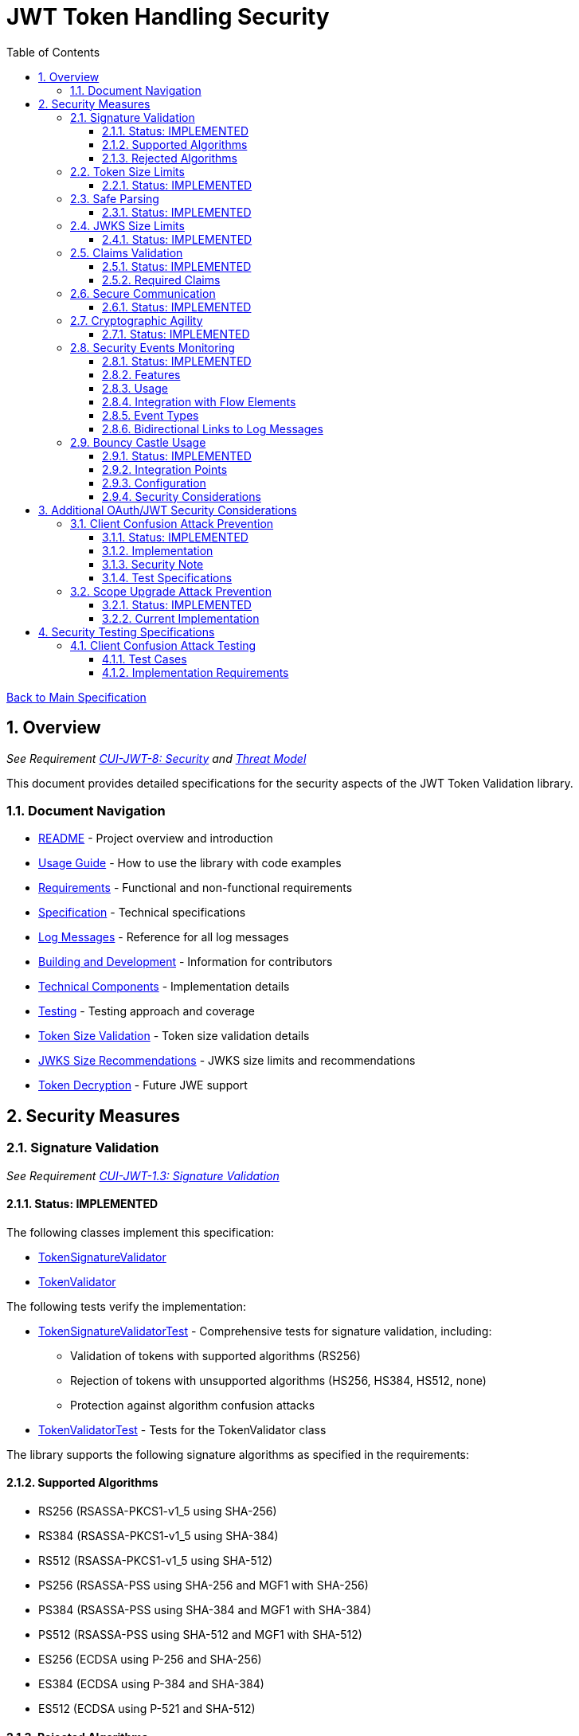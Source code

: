 = JWT Token Handling Security
:toc:
:toclevels: 3
:toc-title: Table of Contents
:sectnums:

link:../Specification.adoc[Back to Main Specification]

== Overview
_See Requirement link:../Requirements.adoc#CUI-JWT-8[CUI-JWT-8: Security] and link:../threat-model/Threat-Model.adoc[Threat Model]_

This document provides detailed specifications for the security aspects of the JWT Token Validation library.

=== Document Navigation

* link:../../README.adoc[README] - Project overview and introduction
* link:../Usage.adoc[Usage Guide] - How to use the library with code examples
* link:../Requirements.adoc[Requirements] - Functional and non-functional requirements
* link:../Specification.adoc[Specification] - Technical specifications
* link:../LogMessages.adoc[Log Messages] - Reference for all log messages
* link:../Build.adoc[Building and Development] - Information for contributors
* link:technical-components.adoc[Technical Components] - Implementation details
* link:testing.adoc[Testing] - Testing approach and coverage
* link:token-size-validation.adoc[Token Size Validation] - Token size validation details
* link:jwks-size-recommendations.adoc[JWKS Size Recommendations] - JWKS size limits and recommendations
* link:token-decryption.adoc[Token Decryption] - Future JWE support

== Security Measures

=== Signature Validation
_See Requirement link:../Requirements.adoc#CUI-JWT-1.3[CUI-JWT-1.3: Signature Validation]_

==== Status: IMPLEMENTED

The following classes implement this specification:

* link:../../src/main/java/de/cuioss/jwt/validation/pipeline/TokenSignatureValidator.java[TokenSignatureValidator]
* link:../../src/main/java/de/cuioss/jwt/validation/TokenValidator.java[TokenValidator]

The following tests verify the implementation:

* link:../../src/test/java/de/cuioss/jwt/validation/pipeline/TokenSignatureValidatorTest.java[TokenSignatureValidatorTest] - Comprehensive tests for signature validation, including:
** Validation of tokens with supported algorithms (RS256)
** Rejection of tokens with unsupported algorithms (HS256, HS384, HS512, none)
** Protection against algorithm confusion attacks
* link:../../src/test/java/de/cuioss/jwt/validation/TokenValidatorTest.java[TokenValidatorTest] - Tests for the TokenValidator class

The library supports the following signature algorithms as specified in the requirements:

==== Supported Algorithms

* RS256 (RSASSA-PKCS1-v1_5 using SHA-256)
* RS384 (RSASSA-PKCS1-v1_5 using SHA-384)
* RS512 (RSASSA-PKCS1-v1_5 using SHA-512)
* PS256 (RSASSA-PSS using SHA-256 and MGF1 with SHA-256)
* PS384 (RSASSA-PSS using SHA-384 and MGF1 with SHA-384)
* PS512 (RSASSA-PSS using SHA-512 and MGF1 with SHA-512)
* ES256 (ECDSA using P-256 and SHA-256)
* ES384 (ECDSA using P-384 and SHA-384)
* ES512 (ECDSA using P-521 and SHA-512)

==== Rejected Algorithms

The following algorithms are explicitly rejected for security reasons:

* HS256 (HMAC using SHA-256)
* HS384 (HMAC using SHA-384)
* HS512 (HMAC using SHA-512)
* None (Unsecured JWT)

Refer to the implementation and associated JavaDoc for detailed behavior.

=== Token Size Limits
_See Requirement link:../Requirements.adoc#CUI-JWT-8.1[CUI-JWT-8.1: Token Size Limits]_

==== Status: IMPLEMENTED

To prevent denial of service attacks, the library enforces a maximum token size of 8KB.

For detailed information about token size validation, including implementation details, usage examples, and testing strategy, please refer to the link:token-size-validation.adoc[Token Size Validation] document.

=== Safe Parsing
_See Requirement link:../Requirements.adoc#CUI-JWT-8.2[CUI-JWT-8.2: Safe Parsing]_

==== Status: IMPLEMENTED

The following classes implement this specification:

* link:../../src/main/java/de/cuioss/jwt/validation/pipeline/NonValidatingJwtParser.java[NonValidatingJwtParser]

The `NonValidatingJwtParser` class provides comprehensive safe parsing features to protect against common attacks such as memory exhaustion, stack overflow, and malformed input attacks.

For implementation details, see the JavaDoc of the link:../../src/main/java/de/cuioss/jwt/validation/pipeline/NonValidatingJwtParser.java[NonValidatingJwtParser] class.

The following tests verify the implementation:

* link:../../src/test/java/de/cuioss/jwt/validation/pipeline/NonValidatingJwtParserTest.java[NonValidatingJwtParserTest] - Comprehensive tests for the NonValidatingJwtParser class, including:
** Token size validation tests
** JSON depth limit tests
** Large JSON array handling tests
** Large JSON string handling tests
** JsonReaderFactory caching tests

These security measures protect against common attacks such as memory exhaustion, stack overflow, and malformed input attacks.

=== JWKS Size Limits
_See Requirement link:../Requirements.adoc#CUI-JWT-8.1[CUI-JWT-8.1: Token Size Limits] and link:../Requirements.adoc#CUI-JWT-8.2[CUI-JWT-8.2: Safe Parsing]_

==== Status: IMPLEMENTED

The following classes implement this specification:

* link:../../src/main/java/de/cuioss/jwt/validation/jwks/key/JWKSKeyLoader.java[JWKSKeyLoader]
* link:../../src/main/java/de/cuioss/jwt/validation/ParserConfig.java[ParserConfig]

To prevent denial of service attacks and memory exhaustion, the library enforces size limits on JWKS content. Based on research of typical JWKS sizes from major identity providers and industry standards, a default upper bound of 64 KB is recommended.

The `JWKSKeyLoader` class checks the size of JWKS content against the maximum payload size configured in `ParserConfig` before parsing. If the content exceeds the limit, it logs a warning and returns an empty result.

For detailed information about JWKS size recommendations, including analysis of typical JWKS content sizes, industry standards, and implementation recommendations, please refer to the link:jwks-size-recommendations.adoc[JWKS Size Recommendations] document.

=== Claims Validation
_See Requirement link:../Requirements.adoc#CUI-JWT-8.4[CUI-JWT-8.4: Claims Validation]_

==== Status: IMPLEMENTED

The following classes implement this specification:

* link:../../src/main/java/de/cuioss/jwt/validation/pipeline/TokenClaimValidator.java[TokenClaimValidator]
* link:../../src/main/java/de/cuioss/jwt/validation/pipeline/TokenHeaderValidator.java[TokenHeaderValidator]
* link:../../src/main/java/de/cuioss/jwt/validation/IssuerConfig.java[IssuerConfig]

The library provides comprehensive validation for standard JWT claims as defined in RFC 7519.

==== Required Claims

* Issuer (iss) - validated by TokenHeaderValidator
* Subject (sub) - validated by TokenClaimValidator
* Expiration Time (exp) - validated by TokenClaimValidator
* Issued At (iat) - validated by TokenClaimValidator
* Not Before (nbf) - validated by TokenClaimValidator if present
* Audience (aud) - validated by TokenClaimValidator if expected audience is provided
* Authorized Party (azp) - validated by TokenClaimValidator if expected client ID is provided

For implementation details, see the JavaDoc of the link:../../src/main/java/de/cuioss/jwt/validation/pipeline/TokenClaimValidator.java[TokenClaimValidator] and link:../../src/main/java/de/cuioss/jwt/validation/pipeline/TokenHeaderValidator.java[TokenHeaderValidator] classes.

=== Secure Communication
_See Requirement link:../Requirements.adoc#CUI-JWT-8.3[CUI-JWT-8.3: Secure Communication]_

==== Status: IMPLEMENTED

The following classes implement this specification:

* link:../../src/main/java/de/cuioss/jwt/validation/jwks/http/HttpJwksLoader.java[HttpJwksLoader]
* link:../../src/main/java/de/cuioss/jwt/validation/security/SecureSSLContextProvider.java[SecureSSLContextProvider]

The library ensures secure communication for key retrieval by requiring TLS 1.2 or higher by default. The `SecureSSLContextProvider` class is an instance class that allows configuration of the minimum TLS version to be used. The `HttpJwksLoader` uses a builder pattern for creation, with the `SecureSSLContextProvider` instance as an optional parameter.

For implementation details, see the JavaDoc of the link:../../src/main/java/de/cuioss/jwt/validation/jwks/http/HttpJwksLoader.java[HttpJwksLoader] and link:../../src/main/java/de/cuioss/jwt/validation/security/SecureSSLContextProvider.java[SecureSSLContextProvider] classes.

Integration tests verify the implementation by connecting to a Keycloak server using HTTPS.

=== Cryptographic Agility
_See Requirement link:../Requirements.adoc#CUI-JWT-8.5[CUI-JWT-8.5: Cryptographic Agility]_

==== Status: IMPLEMENTED

The following classes implement this specification:

* link:../../src/main/java/de/cuioss/jwt/validation/security/AlgorithmPreferences.java[AlgorithmPreferences]
* link:../../src/main/java/de/cuioss/jwt/validation/security/JwkKeyHandler.java[JwkKeyHandler]
* link:../../src/main/java/de/cuioss/jwt/validation/jwks/key/KeyInfo.java[KeyInfo]
* link:../../src/main/java/de/cuioss/jwt/validation/jwks/JwksLoader.java[JwksLoader]
* link:../../src/main/java/de/cuioss/jwt/validation/jwks/key/JWKSKeyLoader.java[JWKSKeyLoader]
* link:../../src/main/java/de/cuioss/jwt/validation/pipeline/TokenSignatureValidator.java[TokenSignatureValidator]
* link:../../src/main/java/de/cuioss/jwt/validation/IssuerConfig.java[IssuerConfig]

The cryptographic agility features include:

1. Support for multiple signature algorithms (RSA, ECDSA, RSA-PSS)
2. Configuration of preferred algorithms through IssuerConfig
3. Key rotation and algorithm migration capabilities
4. Storage of algorithm information with keys
5. Selection of keys based on algorithm preferences
6. Isolation of low-level cryptographic operations in a dedicated handler class

For implementation details, see the JavaDoc of the following classes:

* link:../../src/main/java/de/cuioss/jwt/validation/security/AlgorithmPreferences.java[AlgorithmPreferences]
* link:../../src/main/java/de/cuioss/jwt/validation/security/JwkKeyHandler.java[JwkKeyHandler]
* link:../../src/main/java/de/cuioss/jwt/validation/jwks/key/KeyInfo.java[KeyInfo]
* link:../../src/main/java/de/cuioss/jwt/validation/jwks/JwksLoader.java[JwksLoader]
* link:../../src/main/java/de/cuioss/jwt/validation/jwks/key/JWKSKeyLoader.java[JWKSKeyLoader]
* link:../../src/main/java/de/cuioss/jwt/validation/pipeline/TokenSignatureValidator.java[TokenSignatureValidator]
* link:../../src/main/java/de/cuioss/jwt/validation/IssuerConfig.java[IssuerConfig]

The following tests verify the implementation:

* link:../../src/test/java/de/cuioss/jwt/validation/security/JwkKeyHandlerTest.java[JwkKeyHandlerTest] - Comprehensive tests for the JwkKeyHandler class, including:
** Parsing and validation of RSA keys
** Validation of EC key fields
** Base64 URL encoding validation
** Security tests for potential attacks
* link:../../src/test/java/de/cuioss/jwt/validation/jwks/key/JWKSKeyLoaderTest.java[JWKSKeyLoaderTest] - Tests for the JWKSKeyLoader
* link:../../src/test/java/de/cuioss/jwt/validation/pipeline/TokenSignatureValidatorTest.java[TokenSignatureValidatorTest] - Tests for the TokenSignatureValidator

=== Security Events Monitoring
_See Requirement link:../Requirements.adoc#CUI-JWT-7.3[CUI-JWT-7.3: Security Events]_

==== Status: IMPLEMENTED

The following classes implement this specification:

* link:../../src/main/java/de/cuioss/jwt/validation/security/SecurityEventCounter.java[SecurityEventCounter]
* link:../../src/main/java/de/cuioss/jwt/validation/TokenValidator.java[TokenValidator]
* link:../../src/main/java/de/cuioss/jwt/validation/pipeline/TokenBuilder.java[TokenBuilder]
* link:../../src/main/java/de/cuioss/jwt/validation/pipeline/TokenClaimValidator.java[TokenClaimValidator]
* link:../../src/main/java/de/cuioss/jwt/validation/pipeline/TokenHeaderValidator.java[TokenHeaderValidator]
* link:../../src/main/java/de/cuioss/jwt/validation/pipeline/TokenSignatureValidator.java[TokenSignatureValidator]
* link:../../src/main/java/de/cuioss/jwt/validation/pipeline/NonValidatingJwtParser.java[NonValidatingJwtParser]

The library provides a mechanism to monitor and count security events that occur during token processing. This allows applications to track potential security issues and anomalies without duplicating logging functionality.

==== Features

* Thread-safe counter implementation for high concurrency environments
* Consistent event naming scheme aligned with JWTTokenLogMessages
* Support for all relevant security events (token validation failures, signature issues, etc.)
* Reset capability for counters (both individual and all counters)
* Designed for future integration with metrics systems like Micrometer
* Fine-grained event tracking at each step of the token processing pipeline

==== Usage

The SecurityEventCounter is integrated with TokenValidator and accessible via a getter method. Applications can:

1. Retrieve the counter from TokenValidator using `getSecurityEventCounter()`
2. Get counts for specific event types using `getCount(EventType)`
3. Get a snapshot of all counters using `getCounters()`
4. Reset individual counters using `reset(EventType)`
5. Reset all counters using `reset()`

This allows applications to monitor security events and take appropriate actions based on the counts.

==== Integration with Flow Elements

The SecurityEventCounter is passed to all flow elements in the token processing pipeline:

* TokenBuilder - Counts events during token creation
* TokenClaimValidator - Counts claim validation failures (missing claims, audience mismatch, etc.)
* TokenHeaderValidator - Counts header validation failures (algorithm issues, issuer mismatch)
* TokenSignatureValidator - Counts signature validation failures (key not found, invalid signatures)
* NonValidatingJwtParser - Counts token parsing failures (format issues, size limits)

This provides a more granular view of security events, allowing for better monitoring and troubleshooting.

==== Event Types

The SecurityEventCounter.EventType enum defines all countable security events, including:

* Token format issues (empty tokens, size exceeded, decoding failures)
* Missing claims (required claims, recommended elements)
* Validation failures (token expired, future tokens, audience mismatch)
* Signature issues (validation failures, key not found)
* Algorithm issues (unsupported algorithms, rejected algorithms)
* JWKS issues (fetch failures, parse failures)
* Critical security issues (security breaches, violations)

==== Bidirectional Links to Log Messages

Each EventType has a bidirectional link to its corresponding log message in JWTTokenLogMessages. This is implemented through the `getLogRecord()` method, which returns the appropriate LogRecord based on the event type's ID.

This bidirectional linking ensures:

1. Consistent error reporting between logs and metrics
2. Easy correlation between security events and log messages
3. Centralized management of security event definitions
4. Simplified troubleshooting by mapping event counts to specific log messages

For example, the TOKEN_EXPIRED event type (ID: 134) is linked to JWTTokenLogMessages.WARN.TOKEN_EXPIRED, ensuring that the same message template and identifier are used for both logging and event counting.

The following tests verify the implementation:

* link:../../src/test/java/de/cuioss/jwt/validation/security/SecurityEventCounterTest.java[SecurityEventCounterTest] - Tests for the SecurityEventCounter class
* link:../../src/test/java/de/cuioss/jwt/validation/TokenValidatorSecurityEventTest.java[TokenValidatorSecurityEventTest] - Tests for the integration with TokenValidator

=== Bouncy Castle Usage
_See Requirement link:../Requirements.adoc#CUI-JWT-8.5[CUI-JWT-8.5: Cryptographic Agility]_

==== Status: IMPLEMENTED

The library uses Bouncy Castle (bcprov-jdk18on) version 1.80 for cryptographic operations. Bouncy Castle was chosen for its comprehensive support of cryptographic algorithms, consistent behavior across JVM implementations, and active maintenance.

==== Integration Points

The following classes directly use Bouncy Castle:

* link:../../src/main/java/de/cuioss/jwt/validation/jwks/key/JwkKeyHandler.java[JwkKeyHandler] - Uses Bouncy Castle for:
** Retrieving EC curve parameters via `ECNamedCurveTable`
** Supporting a wide range of elliptic curves (P-256, P-384, P-521)
** Converting between Bouncy Castle curve specifications and JCA specifications

* link:../../src/main/java/de/cuioss/jwt/validation/pipeline/TokenSignatureValidator.java[TokenSignatureValidator] - Uses Bouncy Castle for:
** Signature verification of JWT tokens
** Supporting multiple signature algorithms:
*** RSA signatures (RS256, RS384, RS512)
*** ECDSA signatures (ES256, ES384, ES512)
*** RSA-PSS signatures (PS256, PS384, PS512)

==== Configuration

Bouncy Castle is configured as follows:

* The BouncyCastleProvider is registered as a security provider in the JVM
* Registration occurs in static initializer blocks to ensure availability
* The provider is only registered if not already present
* No custom configuration of the provider is performed

==== Security Considerations

Using Bouncy Castle provides several security benefits:

* Support for modern cryptographic algorithms
* Consistent implementation across different JVM versions
* Regular security updates through dependency management
* Comprehensive support for key formats and algorithms
* Protection against algorithm substitution attacks

For implementation details, see the JavaDoc of the classes that use Bouncy Castle.

== Additional OAuth/JWT Security Considerations

Based on research from https://blog.doyensec.com/2025/01/30/oauth-common-vulnerabilities.html[OAuth Common Vulnerabilities (Doyensec, 2025)], this section addresses additional security considerations for JWT Token Validation in OAuth/OIDC scenarios.

=== Client Confusion Attack Prevention
_See Requirement link:../Requirements.adoc#CUI-JWT-8.4[CUI-JWT-8.4: Claims Validation]_

==== Status: IMPLEMENTED

The client confusion attack occurs when a token issued for one client is used with a different client. This can lead to unauthorized access if the validation doesn't verify that the token was issued for the correct client.

==== Implementation

* The `TokenClaimValidator` class validates the `azp` (authorized party) claim, which identifies the client the token was issued for.
* The `IssuerConfig` class supports both audience (`aud`) and `azp` validation through configuration.
* Validation of both claims is configurable through the `IssuerConfig` builder:
  * `expectedAudience()` - sets the expected audience for validation
  * `expectedClientId()` - sets the expected client ID for `azp` claim validation
* For maximum security, both audience and client ID-Token should be enabled.

[source,java]
----
// Configure HTTP-based JWKS loading
HttpJwksLoaderConfig httpConfig = HttpJwksLoaderConfig.builder()
    .jwksUrl("https://issuer.example.com/.well-known/jwks.json")
    .refreshIntervalSeconds(60)
    .build();

// Create an issuer configuration with audience and client ID-Token
IssuerConfig issuerConfig = IssuerConfig.builder()
    .issuer("https://issuer.example.com")
    .expectedAudience("client-id")
    .expectedClientId("client-id")
    .httpJwksLoaderConfig(httpConfig)
    .build();

// Create the token validator
TokenValidator validator = new TokenValidator(issuerConfig);
----

==== Security Note

To provide comprehensive protection against client confusion attacks, applications should:

1. Always include the `azp` claim in tokens issued for a specific client
2. Configure token validators to require `azp` validation
3. Consider making audience validation mandatory for all client applications

==== Test Specifications

1. **AZP Claim Validation Test**:
   * Create tokens with various `azp` claim values
   * Test validation with matching and non-matching client IDs
   * Verify tokens with non-matching `azp` values are rejected

2. **Client Confusion Attack Test**:
   * Create a token for Client A
   * Attempt to use it with Client B's configuration
   * Verify the token is rejected due to `azp` claim mismatch

=== Scope Upgrade Attack Prevention
_See Requirement link:../Requirements.adoc#CUI-JWT-8.4[CUI-JWT-8.4: Claims Validation]_

==== Status: IMPLEMENTED

The scope upgrade attack occurs when an attacker attempts to add additional scopes during the token exchange process, potentially gaining unauthorized privileges.

==== Current Implementation

* The `ParsedAccessToken` class provides methods to verify token scopes through `getScopes()`, `providesScopes()`, and `determineMissingScopes()`.
* Scope validation is implemented at the application level, not as part of the token validation process.
* The final check whether the scopes are correct are to be in the client library.


== Security Testing Specifications

=== Client Confusion Attack Testing
_See Requirement link:../Requirements.adoc#CUI-JWT-12.1[CUI-JWT-12.1: Security Testing]_

==== Test Cases

[cols="2,3,1,2", options="header"]
|===
|Test Case |Description |Expected Outcome |Implementation
|verify_audience_validation |Test token validation with valid audience claim |Success |link:../../src/test/java/de/cuioss/jwt/validation/ClientConfusionAttackTest.java#L158[verify_audience_validation_without_azp]
|verify_audience_validation_failure |Test token validation with invalid audience claim |Failure |Not implemented yet
|verify_azp_validation |Test token validation with valid azp claim |Success |link:../../src/test/java/de/cuioss/jwt/validation/ClientConfusionAttackTest.java#L58[verify_azp_validation]
|verify_azp_validation_failure |Test token validation with invalid azp claim |Failure |link:../../src/test/java/de/cuioss/jwt/validation/ClientConfusionAttackTest.java#L114[verify_azp_validation_failure]
|verify_different_client_token_rejected |Test token from a different client ID is rejected |Failure |link:../../src/test/java/de/cuioss/jwt/validation/ClientConfusionAttackTest.java#L136[verify_different_client_token_rejected]
|===

==== Implementation Requirements

* Test class link:../../src/test/java/de/cuioss/jwt/validation/ClientConfusionAttackTest.java[ClientConfusionAttackTest] has been implemented
* Creates tokens with various client IDs and audience values
* Tests with different validators configured for specific clients
* Verifies cross-client token usage is rejected
